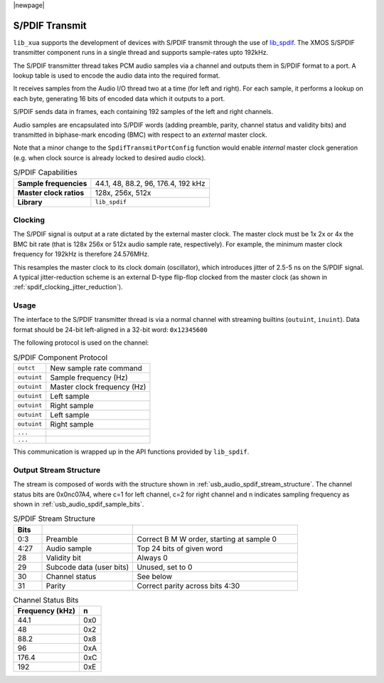 
|newpage|

S/PDIF Transmit
===============

``lib_xua`` supports the development of devices with S/PDIF transmit through the use of `lib_spdif <https://www.xmos.com/file/lib_spdif>`__.
The XMOS S/SPDIF transmitter component runs in a single thread and supports sample-rates upto 192kHz.

The S/PDIF transmitter thread takes PCM audio samples via a channel and outputs them
in S/PDIF format to a port.  A lookup table is used to encode the audio data into the required format.

It receives samples from the Audio I/O thread two at a time (for left and right). For each sample,
it performs a lookup on each byte, generating 16 bits of encoded data which it outputs to a port.

S/PDIF sends data in frames, each containing 192 samples of the left and right channels.

Audio samples are encapsulated into S/PDIF words (adding preamble, parity, channel status and validity
bits) and transmitted in biphase-mark encoding (BMC) with respect to an *external* master clock.

Note that a minor change to the ``SpdifTransmitPortConfig`` function would enable *internal* master
clock generation (e.g. when clock source is already locked to desired audio clock).

.. list-table:: S/PDIF Capabilities

   * - **Sample frequencies**
     - 44.1, 48, 88.2, 96, 176.4, 192 kHz
   * - **Master clock ratios**
     - 128x, 256x, 512x
   * - **Library**
     - ``lib_spdif``

Clocking
--------

.. only:: latex

 .. _spdif_clocking_jitter_reduction:

 .. figure:: images/spdif.pdf

   D-Type Jitter Reduction

.. only:: html

 .. figure:: images/spdif.png

   D-Type Jitter Reduction


The S/PDIF signal is output at a rate dictated by the external master clock. The master clock must
be 1x 2x or 4x the BMC bit rate (that is 128x 256x or 512x audio sample rate, respectively).
For example, the minimum master clock frequency for 192kHz is therefore 24.576MHz.

This resamples the master clock to its clock domain (oscillator), which introduces jitter of 2.5-5 ns on the S/PDIF signal.
A typical jitter-reduction scheme is an external D-type flip-flop clocked from the master clock (as shown in :ref:`spdif_clocking_jitter_reduction`).

Usage
-----

The interface to the S/PDIF transmitter thread is via a normal channel with streaming builtins
(``outuint``, ``inuint``). Data format should be 24-bit left-aligned in a 32-bit word: ``0x12345600``

The following protocol is used on the channel:

.. list-table:: S/PDIF Component Protocol

  * - ``outct``
    -  New sample rate command
  * - ``outuint``
    - Sample frequency (Hz)
  * - ``outuint``
    - Master clock frequency (Hz)
  * - ``outuint``
    - Left sample
  * - ``outuint``
    - Right sample
  * - ``outuint``
    - Left sample
  * - ``outuint``
    - Right sample
  * - ``...``
    -
  * - ``...``
    -

This communication is wrapped up in the API functions provided by ``lib_spdif``.

Output Stream Structure
-----------------------

The stream is composed of words with the structure shown in
:ref:`usb_audio_spdif_stream_structure`. The channel status bits are
0x0nc07A4, where c=1 for left channel, c=2 for right channel and n
indicates sampling frequency as shown in :ref:`usb_audio_spdif_sample_bits`.

.. _usb_audio_spdif_stream_structure:

.. list-table:: S/PDIF Stream Structure
     :header-rows: 1
     :widths: 10 32 58

     * - Bits
       -
       -
     * - 0:3
       - Preamble
       - Correct B M W order, starting at sample 0
     * - 4:27
       - Audio sample
       - Top 24 bits of given word
     * - 28
       - Validity bit
       - Always 0
     * - 29
       - Subcode data (user bits)
       - Unused, set to 0
     * - 30
       - Channel status
       - See below
     * - 31
       - Parity
       - Correct parity across bits 4:30


.. _usb_audio_spdif_sample_bits:

.. list-table:: Channel Status Bits
  :header-rows: 1

  * - Frequency (kHz)
    - n
  * - 44.1
    - 0x0
  * - 48
    - 0x2
  * - 88.2
    - 0x8
  * - 96
    - 0xA
  * - 176.4
    - 0xC
  * - 192
    - 0xE

